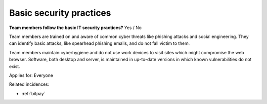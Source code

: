 
.. This is a generated file from data/. DO NOT EDIT.

.. _basic-security-practices:

Basic security practices
==============================================================

**Team members follow the basic IT security practices?** Yes / No

Team members are trained on and aware of common cyber threats like phishing attacks and social engineering. They can identify basic attacks, like spearhead phishing emails, and do not fall victim to them.

Team members maintain cyberhygiene and do not use work devices to visit sites which might compromise the web browser. Software, both desktop and server, is maintained in up-to-date versions in which known vulnerabilities do not exist.



Applies for: Everyone



Related incidences:

- :ref:`bitpay`




